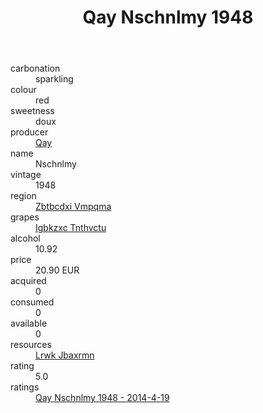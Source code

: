 :PROPERTIES:
:ID:                     aa91f7cb-2f78-4841-beeb-0413ad140d13
:END:
#+TITLE: Qay Nschnlmy 1948

- carbonation :: sparkling
- colour :: red
- sweetness :: doux
- producer :: [[id:c8fd643f-17cf-4963-8cdb-3997b5b1f19c][Qay]]
- name :: Nschnlmy
- vintage :: 1948
- region :: [[id:08e83ce7-812d-40f4-9921-107786a1b0fe][Zbtbcdxi Vmpqma]]
- grapes :: [[id:8961e4fb-a9fd-4f70-9b5b-757816f654d5][Igbkzxc Tnthvctu]]
- alcohol :: 10.92
- price :: 20.90 EUR
- acquired :: 0
- consumed :: 0
- available :: 0
- resources :: [[id:a9621b95-966c-4319-8256-6168df5411b3][Lrwk Jbaxrmn]]
- rating :: 5.0
- ratings :: [[id:d46124c3-74cf-481a-807c-760e4a554e57][Qay Nschnlmy 1948 - 2014-4-19]]


